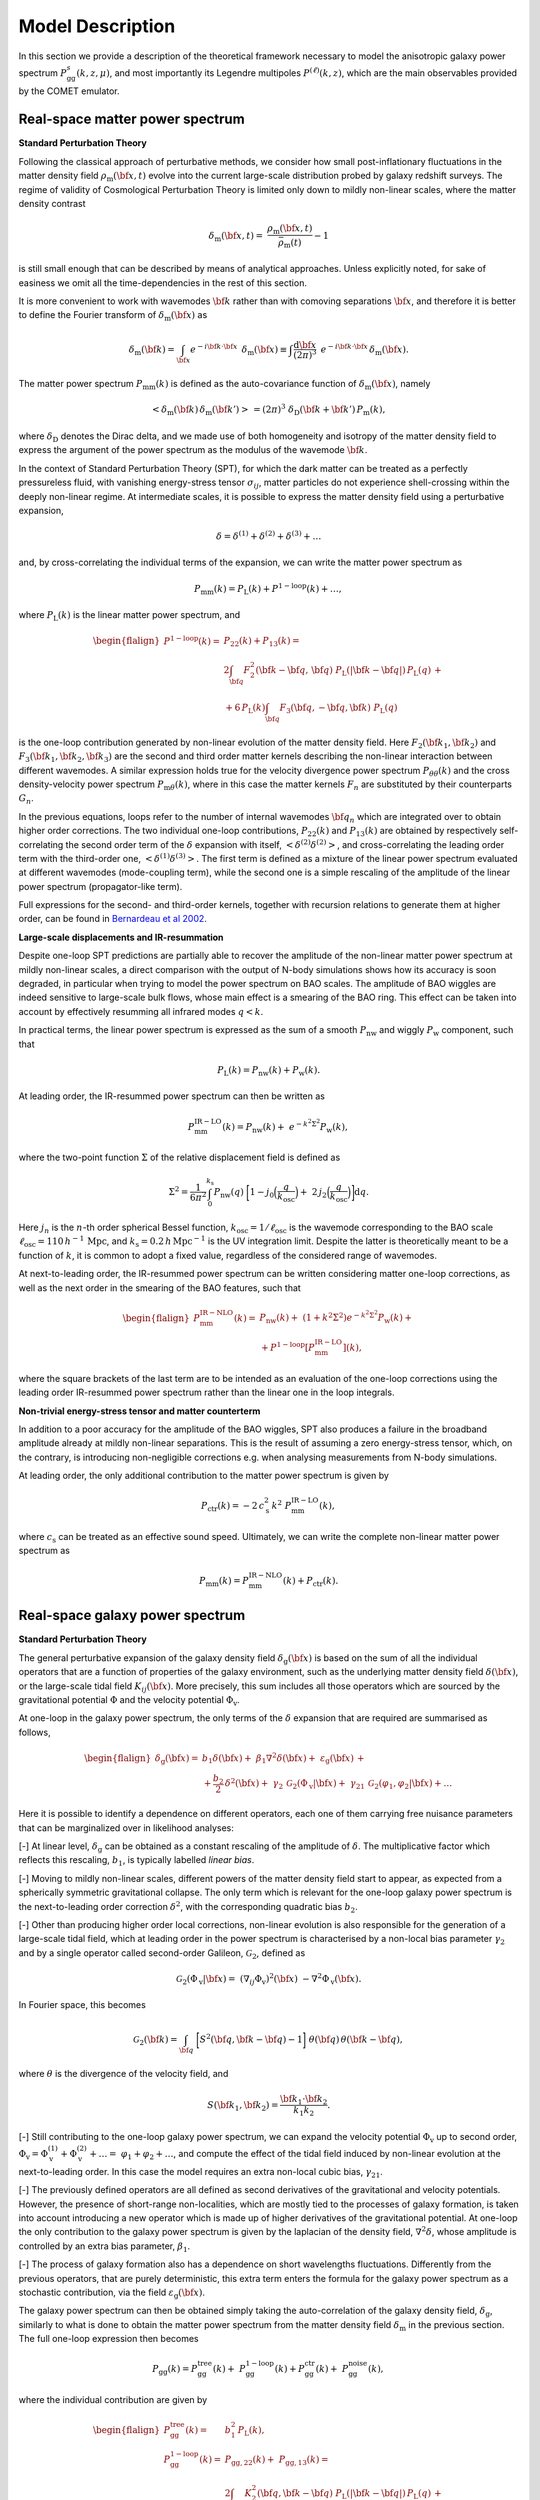 .. _models:

Model Description
=================

In this section we provide a description of the theoretical framework necessary
to model the anisotropic galaxy power spectrum
:math:`P_\mathrm{gg}^s(k,z,\mu)`, and most importantly its Legendre multipoles
:math:`P^{(\ell)}(k,z)`, which are the main observables provided by the COMET
emulator.

Real-space matter power spectrum
--------------------------------

**Standard Perturbation Theory**

Following the classical approach of perturbative methods, we consider
how small post-inflationary fluctuations in the matter density field
:math:`\rho_\mathrm{m}({\bf{x}},t)` evolve into the current large-scale
distribution probed by galaxy redshift surveys. The regime of validity of
Cosmological Perturbation Theory is limited only down to mildly non-linear
scales, where the matter density contrast

.. math::
  \delta_\mathrm{m}({\bf{x}},t)= \
  \frac{\rho_\mathrm{m}({\bf{x}},t)}{\bar{\rho}_\mathrm{m}(t)}-1

is still small enough that can be described by means of analytical approaches.
Unless explicitly noted, for sake of easiness we omit all the time-dependencies
in the rest of this section.

It is more convenient to work with wavemodes :math:`{\bf{k}}` rather than with
comoving separations :math:`{\bf{x}}`, and therefore it is better to define the
Fourier transform of :math:`\delta_\mathrm{m}({\bf{x}})` as

.. math::
  \delta_\mathrm{m}({\bf{k}}) = \int_{\bf{x}} e^{-i{\bf{k}}\cdot{\bf{x}}} \, \
  \delta_\mathrm{m}({\bf{x}}) \equiv \int \frac{\mathrm{d}{\bf{x}}}{(2\pi)^3} \
  \, e^{-i{\bf{k}}\cdot{\bf{x}}} \, \delta_\mathrm{m}({\bf{x}}).

The matter power spectrum :math:`P_\mathrm{mm}(k)` is defined as the
auto-covariance function of :math:`\delta_\mathrm{m}({\bf{x}})`, namely

.. math::
  <\delta_\mathrm{m}({\bf{k}}) \, \delta_\mathrm{m}({\bf{k'}})> \, = (2\pi)^3 \
  \delta_\mathrm{D}({\bf{k}}+{\bf{k'}}) \, P_\mathrm{m}(k),

where :math:`\delta_\mathrm{D}` denotes the Dirac delta, and we made use of both
homogeneity and isotropy of the matter density field to express the argument of
the power spectrum as the modulus of the wavemode :math:`{\bf{k}}`.

In the context of Standard Perturbation Theory (SPT), for which the dark matter
can be treated as a perfectly pressureless fluid, with vanishing energy-stress
tensor :math:`\sigma_{ij}`, matter particles do not experience shell-crossing
within the deeply non-linear regime. At intermediate scales, it is possible
to express the matter density field using a perturbative expansion,

.. math::
  \delta = \delta^{(1)} + \delta^{(2)} + \delta^{(3)} + \ldots

and, by cross-correlating the individual terms of the expansion, we can write
the matter power spectrum as

.. math::
  P_\mathrm{mm}(k)=P_\mathrm{L}(k)+P^\mathrm{1-loop}(k)+\ldots,

where :math:`P_\mathrm{L}(k)` is the linear matter power spectrum, and

.. math::
  \begin{flalign*}
    P^\mathrm{1-loop}(k) = \; & P_{22}(k) + P_{13}(k) = \\
    & 2\int_{\bf{q}} F_2^2({\bf{k}}-{\bf{q}}, \, {\bf{q}}) \
    P_\mathrm{L}(|{\bf{k}}-{\bf{q}}|) \, P_\mathrm{L}(q) \, + \\
    & + 6 \, P_\mathrm{L}(k) \int_{\bf{q}} F_3({\bf{q}},-{\bf{q}},{\bf{k}}) \
    P_\mathrm{L}(q)
  \end{flalign*}

is the one-loop contribution generated by non-linear evolution of the matter
density field. Here :math:`F_2({\bf{k}}_1,{\bf{k}}_2)` and
:math:`F_3({\bf{k}}_1,{\bf{k}}_2,{\bf{k}}_3)` are the second and third order
matter kernels describing the non-linear interaction between different
wavemodes. A similar expression holds true for the velocity divergence power
spectrum :math:`P_{\theta\theta}(k)` and the cross density-velocity power
spectrum :math:`P_{\mathrm{m}\theta}(k)`, where in this case the matter kernels
:math:`F_n` are substituted by their counterparts :math:`G_n`.

In the previous equations, loops refer to the number of internal wavemodes
:math:`{\bf{q}}_n` which are integrated over to obtain higher order
corrections. The two individual one-loop contributions, :math:`P_{22}(k)` and
:math:`P_{13}(k)` are obtained by respectively self-correlating the second
order term of the :math:`\delta` expansion with itself,
:math:`<\delta^{(2)}\delta^{(2)}>`, and
cross-correlating the leading order term with the third-order one,
:math:`<\delta^{(1)}\delta^{(3)}>`. The first term is defined as a mixture of
the linear power spectrum evaluated at different wavemodes (mode-coupling
term), while the second one is a simple rescaling of the amplitude of the
linear power spectrum (propagator-like term).

Full expressions for the second- and third-order kernels, together with
recursion relations to generate them at higher order, can be found in
`Bernardeau et al 2002 <https://www.sciencedirect.com/science/article/abs/pii/\
S0370157302001357?via%3Dihub>`_.

**Large-scale displacements and IR-resummation**

Despite one-loop SPT predictions are partially able to recover the amplitude
of the non-linear matter power spectrum at mildly non-linear scales, a direct
comparison with the output of N-body simulations shows how its accuracy is soon
degraded, in particular when trying to model the power spectrum on BAO scales.
The amplitude of BAO wiggles are indeed sensitive to large-scale bulk flows,
whose main effect is a smearing of the BAO ring. This effect can be taken into
account by effectively resumming all infrared modes :math:`q<k`.

In practical terms, the linear power spectrum is expressed as the sum of a
smooth :math:`P_\mathrm{nw}` and wiggly :math:`P_\mathrm{w}` component, such
that

.. math::
  P_\mathrm{L}(k)=P_\mathrm{nw}(k)+P_\mathrm{w}(k).

At leading order, the IR-resummed power spectrum can then be written as

.. math::
  P_\mathrm{mm}^\mathrm{IR-LO}(k) = P_\mathrm{nw}(k) + \
  e^{-k^2\Sigma^2} P_\mathrm{w}(k),

where the two-point function :math:`\Sigma` of the relative displacement field
is defined as

.. math::
  \Sigma^2 = \frac{1}{6\pi^2} \int_0^{k_\mathrm{s}} P_\mathrm{nw}(q) \
  \bigg[1 - j_0\Big(\frac{q}{k_\mathrm{osc}}\Big) + \
  2 \, j_2\Big(\frac{q}{k_\mathrm{osc}}\Big)\bigg] \mathrm{d}q.

Here :math:`j_n` is the :math:`n`-th order spherical Bessel function,
:math:`k_\mathrm{osc}=1/\ell_\mathrm{osc}` is the wavemode corresponding to the
BAO scale :math:`\ell_\mathrm{osc}=110 \, h^{-1} \, \mathrm{Mpc}`, and
:math:`k_\mathrm{s}=0.2 \, h \, \mathrm{Mpc}^{-1}` is the UV integration limit.
Despite the latter is theoretically meant to be a function of :math:`k`, it is
common to adopt a fixed value, regardless of the considered range of wavemodes.

At next-to-leading order, the IR-resummed power spectrum can be written
considering matter one-loop corrections, as well as the next order in the
smearing of the BAO features, such that

.. math::
  \begin{flalign*}
    P_\mathrm{mm}^\mathrm{IR-NLO}(k) = \; & P_\mathrm{nw}(k) + \
    \left(1+k^2\Sigma^2\right) e^{-k^2\Sigma^2} P_\mathrm{w}(k) + \\
    & + P^\mathrm{1-loop}\left[P_\mathrm{mm}^\mathrm{IR-LO}\right](k),
  \end{flalign*}

where the square brackets of the last term are to be intended as an evaluation
of the one-loop corrections using the leading order IR-resummed power spectrum
rather than the linear one in the loop integrals.

**Non-trivial energy-stress tensor and matter counterterm**

In addition to a poor accuracy for the amplitude of the BAO wiggles, SPT also
produces a failure in the broadband amplitude already at mildly non-linear
separations. This is the result of assuming a zero energy-stress tensor, which,
on the contrary, is introducing non-negligible corrections e.g. when analysing
measurements from N-body simulations.

At leading order, the only additional contribution to the matter power spectrum
is given by

.. math::
  P_\mathrm{ctr}(k) = -2 \, c_\mathrm{s}^2 \, k^2 \
  P_\mathrm{mm}^\mathrm{IR-LO}(k),

where :math:`c_\mathrm{s}` can be treated as an effective sound speed.
Ultimately, we can write the complete non-linear matter power spectrum as

.. math::
  P_\mathrm{mm}(k)=P_\mathrm{mm}^\mathrm{IR-NLO}(k)+P_\mathrm{ctr}(k).


Real-space galaxy power spectrum
--------------------------------

**Standard Perturbation Theory**

The general perturbative expansion of the galaxy density field
:math:`\delta_\mathrm{g}({\bf{x}})` is based on the sum of all the individual
operators that are a function of properties of the galaxy environment, such as
the underlying matter density field :math:`\delta({\bf{x}})`, or the
large-scale tidal field :math:`K_{ij}({\bf{x}})`. More precisely, this sum
includes all those operators which are sourced by the gravitational potential
:math:`\Phi` and the velocity potential :math:`\Phi_\mathrm{v}`.

At one-loop in the galaxy power spectrum, the only terms of the :math:`\delta`
expansion that are required are summarised as follows,

.. math::
  \begin{flalign*}
    \delta_\mathrm{g}({\bf{x}}) = \; & b_1\delta({\bf{x}}) + \
    \beta_1\nabla^2\delta({\bf{x}}) + \
    \varepsilon_\mathrm{g}({\bf{x}}) \, + \\
    &+ \frac{b_2}{2}\,\delta^2({\bf{x}}) + \
    \gamma_2\,\mathcal{G}_2(\Phi_\mathrm{v}|{\bf{x}}) + \
    \gamma_{21}\,\mathcal{G}_{2}(\varphi_1,\varphi_2|{\bf{x}}) + \ldots
  \end{flalign*}

Here it is possible to identify a dependence on different operators, each one
of them carrying free nuisance parameters that can be marginalized over in
likelihood analyses:

[-] At linear level, :math:`\delta_\mathrm{g}` can be obtained as a constant
rescaling of the amplitude of :math:`\delta`. The multiplicative factor which
reflects this rescaling, :math:`b_1`, is typically labelled `linear bias`.

[-] Moving to mildly non-linear scales, different powers of the matter density
field start to appear, as expected from a spherically symmetric gravitational
collapse. The only term which is relevant for the one-loop galaxy power
spectrum is the next-to-leading order correction :math:`\delta^2`, with the
corresponding quadratic bias :math:`b_2`.

[-] Other than producing higher order local corrections, non-linear evolution
is also responsible for the generation of a large-scale tidal field, which at
leading order in the power spectrum is characterised by a non-local bias
parameter :math:`\gamma_2` and by a single operator called second-order
Galileon, :math:`\mathcal{G}_2`, defined as

.. math::
  \mathcal{G}_2(\Phi_\mathrm{v}|{\bf{x}}) = \
  \left(\nabla_{ij}\Phi_\mathrm{v}\right)^2 ({\bf{x}}) \
  -\nabla^2\Phi_\mathrm{v} ({\bf{x}}).

In Fourier space, this becomes

.. math::
  \mathcal{G}_2({\bf{k}}) = \int_{\bf{q}} \
  \bigg[S^2({\bf{q}},{\bf{k}}-{\bf{q}})-1\bigg] \
  \theta({\bf{q}}) \, \theta({\bf{k}}-{\bf{q}}),

where :math:`\theta` is the divergence of the velocity field, and

.. math::
  S({\bf{k}}_1,{\bf{k}}_2) = \frac{{\bf{k}}_1\cdot{\bf{k}}_2}{k_1k_2}.

[-] Still contributing to the one-loop galaxy power spectrum, we can expand the
velocity potential :math:`\Phi_\mathrm{v}` up to second order,
:math:`\Phi_\mathrm{v}=\Phi_\mathrm{v}^{(1)}+\Phi_\mathrm{v}^{(2)}+\ldots=\
\varphi_1+\varphi_2+\ldots`, and compute the effect of the tidal field induced
by non-linear evolution at the next-to-leading order. In this case the model
requires an extra non-local cubic bias, :math:`\gamma_{21}`.

[-] The previously defined operators are all defined as second derivatives of
the gravitational and velocity potentials. However, the presence of short-range
non-localities, which are mostly tied to the processes of galaxy formation,
is taken into account introducing a new operator which is made up of higher
derivatives of the gravitational potential. At one-loop the only contribution
to the galaxy power spectrum is given by the laplacian of the density
field, :math:`\nabla^2\delta`, whose amplitude is controlled by an extra
bias parameter, :math:`\beta_1`.

[-] The process of galaxy formation also has a dependence on short wavelengths
fluctuations. Differently from the previous operators, that are purely
deterministic, this extra term enters the formula for the galaxy power spectrum
as a stochastic contribution, via the field
:math:`\varepsilon_\mathrm{g}({\bf{x}})`.

The galaxy power spectrum can then be obtained simply taking the
auto-correlation of the galaxy density field, :math:`\delta_\mathrm{g}`,
similarly to what is done to obtain the matter power spectrum from the matter
density field :math:`\delta_\mathrm{m}` in the previous section. The full
one-loop expression then becomes

.. math::
  P_\mathrm{gg}(k)=P_\mathrm{gg}^\mathrm{tree}(k) + \
  P_\mathrm{gg}^\mathrm{1-loop}(k) + P_\mathrm{gg}^\mathrm{ctr}(k) + \
  P_\mathrm{gg}^\mathrm{noise}(k),

where the individual contribution are given by

.. math::
  \begin{flalign*}
    P_\mathrm{gg}^\mathrm{tree}(k) = \; & b_1^2 \, P_\mathrm{L}(k), \\
    P_\mathrm{gg}^\mathrm{1-loop}(k) = \; & P_\mathrm{gg,22}(k) + \
    P_\mathrm{gg,13}(k) = \\
    & 2\int_{\bf{q}} K_2^2({\bf{q}},{\bf{k}}-{\bf{q}}) \
    P_\mathrm{L}(|{\bf{k}}-{\bf{q}}|) \, P_\mathrm{L}(q) \, + \\
    & +6 \, b_1 \, P_\mathrm{L}(k) \int_{\bf{q}} \
    K_3({\bf{q}},-{\bf{q}},{\bf{k}}) P_\mathrm{L}(q), \\
    P_\mathrm{gg}^\mathrm{ctr}(k) = \; & -2 \, b_1 \big(b_1 c_\mathrm{s}^2 + \
    \beta_1\big) k^2 \, P_\mathrm{L}(k) = \\
    & -2 \, c_0 \, k^2 P_\mathrm{L}(k), \\
    P_\mathrm{gg}^\mathrm{noise}(k) = \; & \frac{1}{\bar{n}} \
    \left(1 + N_0 + N_2 \, k^2 \right).
  \end{flalign*}

Here, :math:`K_2` and :math:`K_3` are the second and third order galaxy
PT kernels, which can be written as

.. math::
  \begin{flalign*}
    K_2({\bf{k}}_1,{\bf{k}}_2) = \; & b_1 F_2({\bf{k}}_1,{\bf{k}}_2) + \
    \frac{1}{2}b_2 + \gamma_2 \, S({\bf{k}}_1,{\bf{k}}_2) \\
    K_3({\bf{k}}_1,{\bf{k}}_2,{\bf{k}}_3) = \; & \
    b_1 F_3({\bf{k}}_1,{\bf{k}}_2,{\bf{k}}_3) + \
    b_2 \, F_2({\bf{k}}_1,{\bf{k}}_2) + \\
    & + 2 \, \gamma_2 \, S({\bf{k}}_1,{\bf{k}}_2+{\bf{k}}_3) \
    F_2({\bf{k}}_2,{\bf{k}}_3) + \\
    & + 2 \, \gamma_{21} \, S({\bf{k}}_1,{\bf{k}}_2+{\bf{k}}_3) \
    [F_2({\bf{k}}_2,{\bf{k}}_3)-G_2({\bf{k}}_2,{\bf{k}}_3)],
  \end{flalign*}

where the expression for :math:`K_3` has to be symmetrised with respect to its
arguments.

Since at leading order, the effect on the galaxy power spectrum of higher
derivatives is completely degenerate with the one of the dark matter
counterterm defined in the previous section, we combine the two parameters
:math:`c_\mathrm{s}` and :math:`\beta_1` into a single parameter :math:`c_0` to
avoid unnecessary degrees of freedom in the model.

The noise component can be parametrised in units of the sample number density
:math:`\bar{n}`. In the Poissonian limit, the total noise tends to the value
defined by the inverse number density :math:`1/\bar{n}`. However, galaxy
distribution within the one-halo term is not completely random, as two
individual objects cannot be defined in the limit where their separation tends
to zero (similarly to the exclusion effect for dark matter halos). Therefore,
new terms must be included, starting from the leading order scale independent
parameter :math:`N_0`, which accounts for constant deviations from Poissonian
shot noise, to the :math:`k^2`-dependent parameter :math:`N_2`.

**Large-scale displacements and IR-resummation**

In order to account for the effect of large-scale bulk flows on intermediate
scales, infrared modes have to be resummed in a similar way to what is done for
the matter power spectrum. At leading order, it follows

.. math::
  P_\mathrm{gg}^\mathrm{IR-LO}(k)=b_1^2 \
  \left[P_\mathrm{nw}(k)+e^{-k^2\Sigma^2}P_\mathrm{w}(k)\right] + \
  \frac{1}{\bar{n}}(1+N_0),

and similarly at next-to-leading order,

.. math::
  \begin{flalign*}
  P_\mathrm{gg}^\mathrm{IR-NLO}(k)=\; & b_1^2 \
  \Big[P_\mathrm{nw}(k)+(1+k^2\Sigma^2) \, e^{-k^2\Sigma^2} \
  P_\mathrm{w}(k)\Big] \, + \\
  & + P_\mathrm{gg}^\mathrm{1-loop}\left[P_\mathrm{mm}^\mathrm{IR-LO}\right] \
  (k) + P_\mathrm{gg}^\mathrm{ctr}\left[P_\mathrm{mm}^\mathrm{IR-LO}\right] \
  (k) \,+ \\
  &+P_\mathrm{gg}^\mathrm{noise}(k),
  \end{flalign*}

where, following the notation already adopted in the matter power spectrum
section, the square brackets of the second and third term of the previous
equation are to be intended as an evaluation of
:math:`P_\mathrm{gg}^\mathrm{1-loop}` and :math:`P_\mathrm{gg}^\mathrm{ctr}`
using the leading order IR-resummed matter power spectrum in place of the
linear matter power spectrum.


Redshift-space galaxy power spectrum
------------------------------------

The use of the observed redshift of a luminous source as a proxy for its
comoving distance from the observer is responsible for the generation of
anisotropic distortions in the distribution pattern of galaxies. This
originates from the effect of galaxy peculiar velocities summing up to the
velocity induced by the cosmic flow, in a way that

.. math::
  z_\mathrm{obs} = z_\mathrm{cos}+z_\mathrm{pec}.

This means that the observed comoving position {\bf{s}} of an object is
displaced with respect to its true position {\bf{r}} as

.. math::
  {\bf{s}} = {\bf{r}}+\frac{v_\parallel}{aH(a)}\hat{\bf{z}}.

The only component of the peculiar velocity which matters is the one along the
line of sight :math:`v_\parallel={\bf{v}}\cdot\hat{\bf{z}}`, and this leads to
anisotropies in the shape of the galaxy (and matter) power spectrum.

A common ansatz is to assume the plane-parallel approximation, for which all
the considered separations are much smaller than the distance to the observer.
In this case, the whole angular dependence is characterised by the angle
between the galaxy pair separation and the line of sight
:math:`\mu=({\bf{k}}\cdot\hat{\bf{z}})/k`.

Still making use of one-loop perturbation theory, it is then possible to write
the redshift-space galaxy power spectrum as

.. math::
  P_\mathrm{gg}^{s}(k,\mu) = P_\mathrm{gg}^{s,\mathrm{tree}}(k,\mu) + \
  P_\mathrm{gg}^{s,\mathrm{1-loop}}(k,\mu) + \
  P_\mathrm{gg}^{s,\mathrm{ctr}}(k,\mu) + \
  P_\mathrm{gg}^{s,\mathrm{noise}}(k,\mu),

where the individual contribution are given by

.. math::
  \begin{flalign*}
  P_\mathrm{gg}^{s,\mathrm{tree}}(k,\mu) = \; & Z_1^2({\bf{k}}) \
  P_\mathrm{L}(k), \\
  P_\mathrm{gg}^{s,\mathrm{1-loop}}(k,\mu) = \; & \
  P_\mathrm{gg,22}^{s}(k,\mu) + P_\mathrm{gg,13}^{s}(k,\mu) = \\
  & 2\int_{\bf{q}} Z_2^2({\bf{q}},{\bf{k}}-{\bf{q}}) \
  P_\mathrm{L}(|{\bf{k}}-{\bf{q}}|)\,  P_\mathrm{L}(q) + \\
  & + 6 \, Z_1(\mu) P_\mathrm{L}(k) \
  \int_{\bf{q}} Z_3({\bf{q}},-{\bf{q}},{\bf{k}}) P_\mathrm{L}(q), \\
  P_\mathrm{gg}^{s,\mathrm{ctr}}(k,\mu) = \; & \
  P_\mathrm{gg}^{s,\mathrm{ctr,\nabla^2\delta}}(k,\mu) + \
  P_\mathrm{gg}^{s,\mathrm{ctr,\nabla^4\delta}}(k,\mu), \\
  P_\mathrm{gg}^{s,\mathrm{noise}}(k,\mu) = \; & \
  \frac{1}{\bar{n}} \
  \left[1 + N_0 + N_{20}k^2 + N_{22}k^2\,{\cal L}_2(\mu)\right].
  \end{flalign*}

Here, the individual galaxy redshift-space PT kernels :math:`Z_n` are defined
as

.. math::
  \begin{flalign*}
  Z_1({\bf{k}}) = \; &b_1 + f\mu^2, \\
  Z_2({\bf{k}}_1,{\bf{k}}_2) = \; & K_2({\bf{k}}_1,{\bf{k}}_2) + \
  f\mu^2 G_2({\bf{k}}_1,{\bf{k}}_2) \, + \\
  & +\frac{1}{2}fk\mu \
  \bigg[\frac{\mu_1}{k_1}\left(b_1+f\mu_2^2\right) + \
  \frac{\mu_2}{k_2}\left(b_1+f\mu_1^2\right)\bigg], \\
  Z_3({\bf{k}}_1,{\bf{k}}_2,{\bf{k}}_3) = \; & \
  K_3({\bf{k}}_1,{\bf{k}}_2,{\bf{k}}_3) + \
  f\mu^2G_3({\bf{k}}_1,{\bf{k}}_2,{\bf{k}}_3) \, + \\
  & + \frac{1}{2}f^2k^2\mu^2\left(b_1+f\mu_1^2\right) \
  \frac{\mu_2\mu_3}{k_2k_3} \, + \\
  & + fk\mu\frac{\mu_3}{k_3} \
  \Big[b_1F_2({\bf{k}}_1,{\bf{k}}_2)+ \
  f\mu_{12}^2G_2({\bf{k}}_1,{\bf{k}}_2)\Big] + \\
  & + fk\mu (b_1+f\mu_1^2)\frac{\mu_{23}}{k_{23}} \
  G_2({\bf{k}}_2,{\bf{k}}_3) \, + \\
  & + \frac{b_2}{2}fk\mu\frac{\mu_1}{k_1} + \
  \gamma_2 fk\mu\frac{\mu_1}{k_1} S({\bf{k}}_2,{\bf{k}}_3),
  \end{flalign*}

where the linear growth rate

.. math::
  f=\frac{\mathrm{d}\log D}{\mathrm{d}\log a}

is the logarithmic derivative of the linear growth factor :math:`D(a)` with
respect to the scale factor :math:`a`, and the third order kernel :math:`Z_3`
must be symmetrized with respect to its arguments.

The contribution of higher derivatives and matter counterterm is encapsulated
by the term :math:`P_\mathrm{gg}^{s,\mathrm{ctr}}(k,\mu)`. The latter is split
into the leading order term, which now scales with different powers of
:math:`\mu`,

.. math::
  P_\mathrm{gg}^{s,\mathrm{ctr,\nabla^2\delta}}(k,\mu) = \
  -2\left[c_0+c_2\,{\cal L}_2(\mu)+c_4\,{\cal L}_4(\mu)\right] k^2 P_\mathrm{L}(k),

and the next-to-leading order correction that scales with :math:`k^4`,

.. math::
  P_\mathrm{gg}^{s,\mathrm{ctr,\nabla^4\delta}}(k,\mu) = \
  -c_\mathrm{nlo}f^4\mu^4 Z_1({\bf{k}}) k^4 P_\mathrm{L}(k).

Similarly, the shot-noise term now consists of the same expansion for the
real-space case, but with an additional scale-dependent correction to the
quadrupole, characterised by the parameter :math:`N_{22}`.

**Large-scale displacements and IR-resummation**

Also in this case, the resummation of infrared modes is carried out with a
splitting of the power spectrum into a smooth and wiggly component. The most
direct difference with the real-space case is that the BAO damping factor now
also depends on the orientation of the pair separation vector, via :math:`\mu`,
and on the growth rate :math:`f`. At leading order, the IR-resummed
redshift-space galaxy power spectrum reads

.. math::
  P_\mathrm{gg}^\mathrm{IR-LO}(k,\mu) = Z_1^2({\bf{k}}) \
  \left(P_\mathrm{nw}(k)+e^{-k^2\Sigma_\mathrm{tot}^2(\mu)}P_\mathrm{w}\right),

where the angular dependence of :math:`\Sigma_\mathrm{tot}` is given by

.. math::
  \Sigma_\mathrm{tot}(\mu) = \
  \left[1+f\mu^2(2+f)\right]\Sigma^2 + f^2\mu^2(\mu^2-1)\delta\Sigma^2,

with

.. math::
  \delta\Sigma^2 = \frac{1}{2\pi^2} \
  \int_0^{k_\mathrm{s}} \mathrm{d}q \, P_\mathrm{nw}(q) \
  j_2\left(\frac{q}{k_\mathrm{osc}}\right).

The next-to-leading order IR-resummed redshift-space galaxy power spectrum can
finally be written as

.. math::
  \begin{flalign*}
    P_\mathrm{gg}^\mathrm{IR-NLO}(k,\mu) = \; & Z_1^2({\bf{k}}) \
    \bigg[P_\mathrm{nw}(k)+\left(1+k^2\Sigma_\mathrm{tot}^2(\mu)\right) \
    e^{-k^2\Sigma_\mathrm{tot}^2(\mu)} P_\mathrm{w}(k)\bigg] \, + \\
    & + P_\mathrm{gg}^{s,\mathrm{1-loop}}\
    \left[P_\mathrm{mm}^\mathrm{IR-LO}\right](k,\mu) \, + \\
    & + P_\mathrm{gg}^{s,\mathrm{ctr}} \
    \left[P_\mathrm{mm}^\mathrm{IR-LO}\right](k,\mu) + \
    P_\mathrm{gg}^{s,\mathrm{noise}}(k,\mu),
  \end{flalign*}

where, once again, following the notation introduced in the previous sections,
the square brackets of the second and third terms of the previous equation mean
that the one-loop corrections and the counterterms are evaluated using the
leading order IR-resummed matter power spectrum in place of the linear power
spectrum.


Legendre multipoles and geometrical distortions
-----------------------------------------------

For practical reasons, like the size of the covariance matrix rapidly
increasing as a function of :math:`(n_k\cdot n_\mu)` (where :math:`n_k` and
:math:`n_\mu` are the number of :math:`k` and :math:`\mu` bins, respectively),
it has become standard practice to project the information content of the full
anisotropic galaxy power spectrum into a basis formed by the Legendre
multipoles :math:`\{\mathcal{L}_\ell\}`, such that

.. math::
  P_\ell(k) = \frac{2\ell+1}{2}\int_{-1}^{+1} \
  P_\mathrm{gg}^{s}\left(k,\mu\right) \
  \mathcal{L}_\ell\left(\mu\right)\,\mathrm{d}\mu.

By construction, all the odd terms of this projection vanish, because of the
symmetric behaviour in terms of :math:`\mu`, which only enters in the
expression of :math:`P_\mathrm{gg}^s(k,\mu)` with even powers
:math:`(0,2,4,\ldots)`. In linear theory, the only non-vanishing even
multipoles are the monopole :math:`P_0(k)`, the quadrupole :math:`P_2(k)` and
the hexadecapole :math:`P_4(k)`. Even though non-linear evolution generates
higher order multipoles, their constraining power is basically irrelevant if
compared to the other three multipoles, and therefore, it is natural to
only consider the latter as a good representation of the full anisotropic
galaxy power spectrum.

A direct comparison between the one-loop model for the galaxy power spectrum
multipoles and real-data observations still allows for an extra degree of
freedom, represented by the choice of the fiducial cosmology used to convert
the observed redshifts into comoving distances :math:`{\bf{s}}` (and wavemodes
:math:`{\bf{k}}`). A wrong fiducial cosmology, deviating from the correct one,
inevitably leads to a wrong rescaling of the components, along and orthogonal to
the line of sight, of the two-point statistics that has been the central
argument of this documentation.

The anisotropic distortions introduced by the choice of a wrong fiducial
cosmology are partially degenerate with the anisotropies induced by the
peculiar velocity field, and therefore, must be taken into account
if one wishes to correctly interpret the information content contained in the
galaxy power spectrum.

The standard approach to account for the choice of the fiducial cosmology is
to rescale the considered model power spectrum along the two directions,
parallel and perpendicular to the line of sight, such that

.. math::
  \begin{flalign*}
    k'_\perp = \, & q_\perp k_\perp, \\
    k'_\parallel = \, & q_\parallel k_\parallel,
  \end{flalign*}

where primed quantities are evaluated in the fiducial cosmology, and the
Alcock-Paczinsky parameters, :math:`q_\perp` and :math:`q_\parallel` are
defined as ratios of the angular diameter distance :math:`D_\mathrm{M}(z)` and
the Hubble distance :math:`D_H(z)`,

.. math::
  \begin{flalign*}
    & q_\perp(z) = \frac{D_\mathrm{M}(z)}{D'_\mathrm{M}(z)}, \\
    & q_\parallel(z) = \frac{D_H(z)}{D'_H(z)} = \
    \frac{H'(z)}{H(z)}.
  \end{flalign*}

In this way it is possible to rewrite the AP-corrected quantities
:math:`k(k',\mu')` and :math:`\mu(\mu')` as

.. math::
  \begin{flalign*}
    k(k',\mu') = \; & k' \bigg[\frac{(\mu')^2}{q_\parallel^2} + \
    \frac{1-(\mu')^2}{q_\perp^2}\bigg]^\frac{1}{2}, \\
    \mu(\mu') = \; & \frac{\mu'}{q_\parallel} \
    \bigg[\frac{(\mu')^2}{q_\parallel^2} + \frac{1-(\mu')^2}{q_\perp^2} \
    \bigg]^{-\frac{1}{2}},
  \end{flalign*}

and finally evaluate the AP-corrected galaxy power spectrum multipoles as

.. math::
  P_\ell(k') = \frac{2\ell+1}{2q_\perp^2q_\parallel}\int_{-1}^{+1} \
  P_\mathrm{gg}^{s}\left(k(k',\mu'),\mu(\mu')\right) \
  \mathcal{L}_\ell\left(\mu(\mu')\right)d\mu'.
